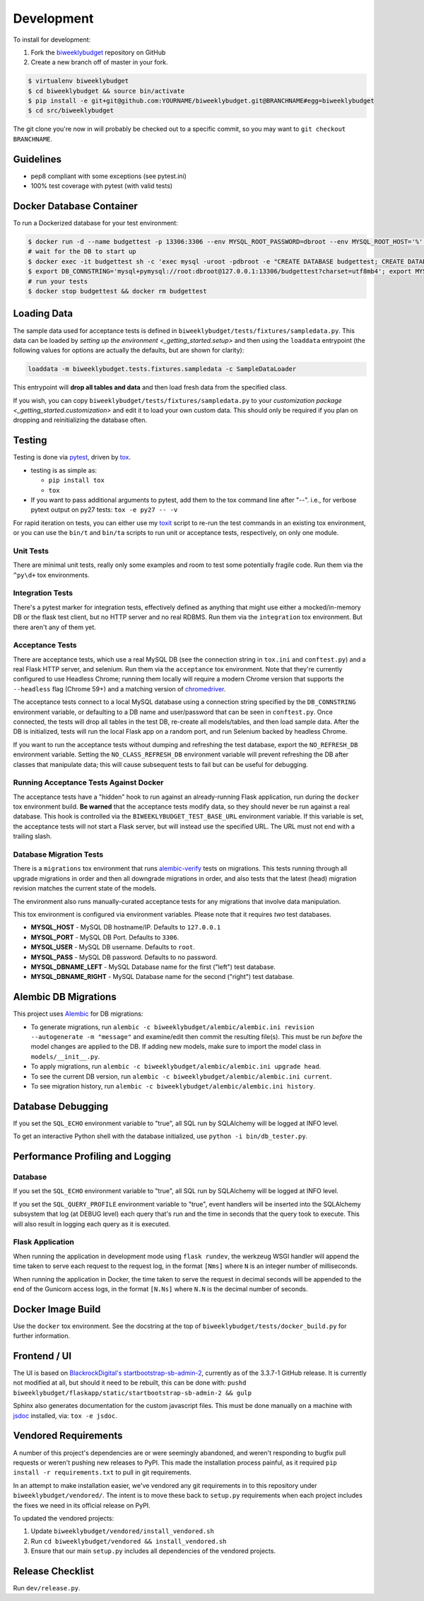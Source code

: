 .. _development:

Development
===========

To install for development:

1. Fork the `biweeklybudget <https://github.com/jantman/biweeklybudget>`_ repository on GitHub
2. Create a new branch off of master in your fork.

.. code-block:: bash

    $ virtualenv biweeklybudget
    $ cd biweeklybudget && source bin/activate
    $ pip install -e git+git@github.com:YOURNAME/biweeklybudget.git@BRANCHNAME#egg=biweeklybudget
    $ cd src/biweeklybudget

The git clone you're now in will probably be checked out to a specific commit,
so you may want to ``git checkout BRANCHNAME``.

Guidelines
----------

* pep8 compliant with some exceptions (see pytest.ini)
* 100% test coverage with pytest (with valid tests)

.. _development.docker_database:

Docker Database Container
-------------------------

To run a Dockerized database for your test environment:

.. code-block:: bash

    $ docker run -d --name budgettest -p 13306:3306 --env MYSQL_ROOT_PASSWORD=dbroot --env MYSQL_ROOT_HOST='%' mariadb:10.4.7
    # wait for the DB to start up
    $ docker exec -it budgettest sh -c 'exec mysql -uroot -pdbroot -e "CREATE DATABASE budgettest; CREATE DATABASE budgettest27; CREATE DATABASE budgettest36; CREATE DATABASE alembicLeft; CREATE DATABASE alembicRight;"'
    $ export DB_CONNSTRING='mysql+pymysql://root:dbroot@127.0.0.1:13306/budgettest?charset=utf8mb4'; export MYSQL_HOST=127.0.0.1; export MYSQL_PORT=13306; export MYSQL_USER=root; export MYSQL_PASS=dbroot; export MYSQL_DBNAME_LEFT=alembicLeft; export MYSQL_DBNAME_RIGHT=alembicRight
    # run your tests
    $ docker stop budgettest && docker rm budgettest

.. _development.loading_data:

Loading Data
------------

The sample data used for acceptance tests is defined in ``biweeklybudget/tests/fixtures/sampledata.py``.
This data can be loaded by `setting up the environment <_getting_started.setup>`
and then using the ``loaddata`` entrypoint (the following values for
options are actually the defaults, but are shown for clarity):

.. code-block:: bash

    loaddata -m biweeklybudget.tests.fixtures.sampledata -c SampleDataLoader

This entrypoint will **drop all tables and data** and then load fresh data from
the specified class.

If you wish, you can copy ``biweeklybudget/tests/fixtures/sampledata.py`` to your
`customization package <_getting_started.customization>` and edit it to load your own
custom data. This should only be required if you plan on dropping and reinitializing the
database often.

Testing
-------

Testing is done via `pytest <https://docs.pytest.org/en/latest/>`_, driven by `tox <https://tox.readthedocs.io/>`_.

* testing is as simple as:

  * ``pip install tox``
  * ``tox``

* If you want to pass additional arguments to pytest, add them to the tox command line after "--". i.e., for verbose pytext output on py27 tests: ``tox -e py27 -- -v``

For rapid iteration on tests, you can either use my
`toxit <https://github.com/jantman/misc-scripts/blob/master/toxit.py>`_ script
to re-run the test commands in an existing tox environment, or you can use
the ``bin/t`` and ``bin/ta`` scripts to run unit or acceptance tests,
respectively, on only one module.

Unit Tests
++++++++++

There are minimal unit tests, really only some examples and room to test some potentially fragile code. Run them via the ``^py\d+`` tox environments.

Integration Tests
+++++++++++++++++

There's a pytest marker for integration tests, effectively defined as anything that might use either a mocked/in-memory DB or the flask test client, but no HTTP server and no real RDBMS. Run them via the ``integration`` tox environment. But there aren't any of them yet.

Acceptance Tests
++++++++++++++++

There are acceptance tests, which use a real MySQL DB (see the connection string in ``tox.ini`` and ``conftest.py``) and a real Flask HTTP server, and selenium. Run them via the ``acceptance`` tox environment. Note that they're currently configured to use Headless Chrome; running them locally will require a modern Chrome version that supports the ``--headless`` flag (Chrome 59+) and a matching version of `chromedriver <https://sites.google.com/a/chromium.org/chromedriver/>`_.

The acceptance tests connect to a local MySQL database using a connection string specified by the ``DB_CONNSTRING`` environment variable, or defaulting to a DB name and user/password that can be seen in ``conftest.py``. Once connected, the tests will drop all tables in the test DB, re-create all models/tables, and then load sample data. After the DB is initialized, tests will run the local Flask app on a random port, and run Selenium backed by headless Chrome.

If you want to run the acceptance tests without dumping and refreshing the test database, export the ``NO_REFRESH_DB`` environment variable. Setting the ``NO_CLASS_REFRESH_DB``
environment variable will prevent refreshing the DB after classes that manipulate data; this will cause subsequent tests to fail but can be useful for debugging.

Running Acceptance Tests Against Docker
+++++++++++++++++++++++++++++++++++++++

The acceptance tests have a "hidden" hook to run against an already-running Flask application,
run during the ``docker`` tox environment build. **Be warned** that the acceptance tests modify data,
so they should never be run against a real database. This hook is controlled via the
``BIWEEKLYBUDGET_TEST_BASE_URL`` environment variable. If this variable is set, the acceptance
tests will not start a Flask server, but will instead use the specified URL. The URL must not
end with a trailing slash.

Database Migration Tests
++++++++++++++++++++++++

There is a ``migrations`` tox environment that runs `alembic-verify <http://alembic-verify.readthedocs.io/en/latest/>`_
tests on migrations. This tests running through all upgrade migrations in order and then all downgrade migrations
in order, and also tests that the latest (head) migration revision matches the current state of the models.

The environment also runs manually-curated acceptance tests for any migrations that involve data manipulation.

This tox environment is configured via environment variables. Please note that it requires *two* test databases.

* **MYSQL_HOST** - MySQL DB hostname/IP. Defaults to ``127.0.0.1``
* **MYSQL_PORT** - MySQL DB Port. Defaults to ``3306``.
* **MYSQL_USER** - MySQL DB username. Defaults to ``root``.
* **MYSQL_PASS** - MySQL DB password. Defaults to no password.
* **MYSQL_DBNAME_LEFT** - MySQL Database name for the first ("left") test database.
* **MYSQL_DBNAME_RIGHT** - MySQL Database name for the second ("right") test database.

.. _development.alembic:

Alembic DB Migrations
---------------------

This project uses `Alembic <http://alembic.zzzcomputing.com/en/latest/index.html>`_
for DB migrations:

* To generate migrations, run ``alembic -c biweeklybudget/alembic/alembic.ini revision --autogenerate -m "message"`` and examine/edit then commit the resulting file(s). This must be run *before* the model changes are applied to the DB. If adding new models, make sure to import the model class in ``models/__init__.py``.
* To apply migrations, run ``alembic -c biweeklybudget/alembic/alembic.ini upgrade head``.
* To see the current DB version, run ``alembic -c biweeklybudget/alembic/alembic.ini current``.
* To see migration history, run ``alembic -c biweeklybudget/alembic/alembic.ini history``.

Database Debugging
------------------

If you set the ``SQL_ECHO`` environment variable to "true", all SQL run by
SQLAlchemy will be logged at INFO level.

To get an interactive Python shell with the database initialized, use ``python -i bin/db_tester.py``.

Performance Profiling and Logging
---------------------------------

Database
++++++++

If you set the ``SQL_ECHO`` environment variable to "true", all SQL run by SQLAlchemy will be logged at INFO level.

If you set the ``SQL_QUERY_PROFILE`` environment variable to "true", event handlers will be inserted into the SQLAlchemy subsystem that log (at DEBUG level) each query that's run and the time in seconds that the query took to execute. This will also result in logging each query as it is executed.

Flask Application
+++++++++++++++++

When running the application in development mode using ``flask rundev``, the werkzeug WSGI handler will append the time taken to serve each request to the request log, in the format ``[Nms]`` where ``N`` is an integer number of milliseconds.

When running the application in Docker, the time taken to serve the request in decimal seconds will be appended to the end of the Gunicorn access logs, in the format ``[N.Ns]`` where ``N.N`` is the decimal number of seconds.

Docker Image Build
------------------

Use the ``docker`` tox environment. See the docstring at the top of
``biweeklybudget/tests/docker_build.py`` for further information.

Frontend / UI
-------------

The UI is based on `BlackrockDigital's startbootstrap-sb-admin-2 <https://github.com/BlackrockDigital/startbootstrap-sb-admin-2>`_,
currently as of the 3.3.7-1 GitHub release. It is currently not modified at all, but should it need to be rebuilt,
this can be done with: ``pushd biweeklybudget/flaskapp/static/startbootstrap-sb-admin-2 && gulp``

Sphinx also generates documentation for the custom javascript files. This must be done manually
on a machine with `jsdoc <https://jsdoc.app/>`_ installed, via: ``tox -e jsdoc``.

.. _development.vendored_requirements:

Vendored Requirements
---------------------

A number of this project's dependencies are or were seemingly abandoned, and weren't
responding to bugfix pull requests or weren't pushing new releases to PyPI. This made
the installation process painful, as it required ``pip install -r requirements.txt``
to pull in git requirements.

In an attempt to make installation easier, we've vendored any git requirements in to
this repository under ``biweeklybudget/vendored/``. The intent is to move these back
to ``setup.py`` requirements when each project includes the fixes we need in its
official release on PyPI.

To updated the vendored projects:

1. Update ``biweeklybudget/vendored/install_vendored.sh``
2. Run ``cd biweeklybudget/vendored && install_vendored.sh``
3. Ensure that our main ``setup.py`` includes all dependencies of the vendored projects.

Release Checklist
-----------------

Run ``dev/release.py``.
